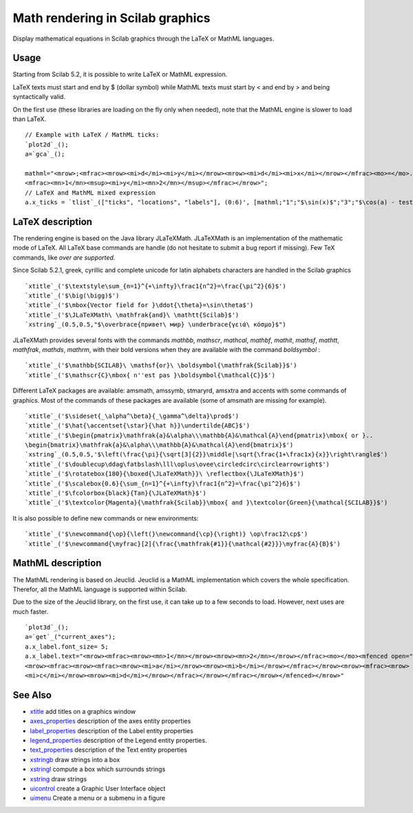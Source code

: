 


Math rendering in Scilab graphics
=================================

Display mathematical equations in Scilab graphics through the LaTeX or
MathML languages.



Usage
~~~~~

Starting from Scilab 5.2, it is possible to write LaTeX or MathML
expression.

LaTeX texts must start and end by $ (dollar symbol) while MathML texts
must start by < and end by > and being syntactically valid.

On the first use (these libraries are loading on the fly only when
needed), note that the MathML engine is slower to load than LaTeX.


::

    // Example with LaTeX / MathML ticks:
    `plot2d`_();
    a=`gca`_();
    
    mathml="<mrow>;<mfrac><mrow><mi>d</mi><mi>y</mi></mrow><mrow><mi>d</mi><mi>x</mi></mrow></mfrac><mo>=</mo>..
    <mfrac><mn>1</mn><msup><mi>y</mi><mn>2</mn></msup></mfrac></mrow>";
    // LaTeX and MathML mixed expression
    a.x_ticks = `tlist`_(["ticks", "locations", "labels"], (0:6)', [mathml;"1";"$\sin(x)$";"3";"$\cos(a) - test$";"5";"6"]);




LaTeX description
~~~~~~~~~~~~~~~~~

The rendering engine is based on the Java library JLaTeXMath.
JLaTeXMath is an implementation of the mathematic mode of LaTeX. All
LaTeX base commands are handle (do not hesitate to submit a bug report
if missing). Few TeX commands, like `\over are supported.`

Since Scilab 5.2.1, greek, cyrillic and complete unicode for latin
alphabets characters are handled in the Scilab graphics


::

    `xtitle`_('$\textstyle\sum_{n=1}^{+\infty}\frac1{n^2}=\frac{\pi^2}{6}$')
    `xtitle`_('$\big(\bigg)$')
    `xtitle`_('$\mbox{Vector field for }\ddot{\theta}=\sin\theta$')
    `xtitle`_('$\JLaTeXMath\ \mathfrak{and}\ \mathtt{Scilab}$')
    `xstring`_(0.5,0.5,"$\overbrace{привет\ мир} \underbrace{γειά\ κόσμο}$")


JLaTeXMath provides several fonts with the commands `\mathbb`,
`\mathscr`, `\mathcal`, `\mathbf`, `\mathit`, `\mathsf`, `\mathtt`,
`\mathfrak`, `\mathds`, `\mathrm`, with their bold versions when they
are available with the command `\boldsymbol` :


::

    `xtitle`_('$\mathbb{SCILAB}\ \mathsf{or}\ \boldsymbol{\mathfrak{Scilab}}$')
    `xtitle`_('$\mathscr{C}\mbox{ n''est pas }\boldsymbol{\mathcal{C}}$')


Different LaTeX packages are available: amsmath, amssymb, stmaryrd,
amsxtra and accents with some commands of graphics. Most of the
commands of these packages are available (some of amsmath are missing
for example).


::

    `xtitle`_('$\sideset{_\alpha^\beta}{_\gamma^\delta}\prod$')
    `xtitle`_('$\hat{\accentset{\star}{\hat h}}\undertilde{ABC}$')
    `xtitle`_('$\begin{pmatrix}\mathfrak{a}&\alpha\\\mathbb{A}&\mathcal{A}\end{pmatrix}\mbox{ or }..
    \begin{bmatrix}\mathfrak{a}&\alpha\\\mathbb{A}&\mathcal{A}\end{bmatrix}$')
    `xstring`_(0.5,0.5,'$\left(\frac{\pi}{\sqrt[3]{2}}\middle|\sqrt{\frac{1+\frac1x}{x}}\right\rangle$')
    `xtitle`_('$\doublecup\ddag\fatbslash\lll\oplus\ovee\circledcirc\circlearrowright$')
    `xtitle`_('$\rotatebox{180}{\boxed{\JLaTeXMath}}\ \reflectbox{\JLaTeXMath}$')
    `xtitle`_('$\scalebox{0.6}{\sum_{n=1}^{+\infty}\frac1{n^2}=\frac{\pi^2}6}$')
    `xtitle`_('$\fcolorbox{black}{Tan}{\JLaTeXMath}$')
    `xtitle`_('$\textcolor{Magenta}{\mathfrak{Scilab}}\mbox{ and }\textcolor{Green}{\mathcal{SCILAB}}$')


It is also possible to define new commands or new environments:


::

    `xtitle`_('$\newcommand{\op}{\left(}\newcommand{\cp}{\right)} \op\frac12\cp$')
    `xtitle`_('$\newcommand{\myfrac}[2]{\frac{\mathfrak{#1}}{\mathcal{#2}}}\myfrac{A}{B}$')




MathML description
~~~~~~~~~~~~~~~~~~

The MathML rendering is based on Jeuclid. Jeuclid is a MathML
implementation which covers the whole specification. Therefor, all the
MathML language is supported within Scilab.

Due to the size of the Jeuclid library, on the first use, it can take
up to a few seconds to load. However, next uses are much faster.


::

    `plot3d`_();
    a=`get`_("current_axes");
    a.x_label.font_size= 5;
    a.x_label.text="<mrow><mfrac><mrow><mn>1</mn></mrow><mrow><mn>2</mn></mrow></mfrac><mo></mo><mfenced open=""{"" close=""}""> ..
    <mrow><mfrac><mrow><mfrac><mrow><mi>a</mi></mrow><mrow><mi>b</mi></mrow></mfrac></mrow><mrow><mfrac><mrow> ..
    <mi>c</mi></mrow><mrow><mi>d</mi></mrow></mfrac></mrow></mfrac></mrow></mfenced></mrow>"




See Also
~~~~~~~~


+ `xtitle`_ add titles on a graphics window
+ `axes_properties`_ description of the axes entity properties
+ `label_properties`_ description of the Label entity properties
+ `legend_properties`_ description of the Legend entity properties.
+ `text_properties`_ description of the Text entity properties
+ `xstringb`_ draw strings into a box
+ `xstringl`_ compute a box which surrounds strings
+ `xstring`_ draw strings
+ `uicontrol`_ create a Graphic User Interface object
+ `uimenu`_ Create a menu or a submenu in a figure


.. _uicontrol: uicontrol.html
.. _xstringb: xstringb.html
.. _label_properties: label_properties.html
.. _xtitle: xtitle.html
.. _xstring: xstring.html
.. _text_properties: text_properties.html
.. _axes_properties: axes_properties.html
.. _uimenu: uimenu.html
.. _legend_properties: legend_properties.html
.. _xstringl: xstringl.html


